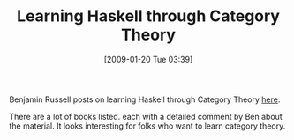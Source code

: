 #+POSTID: 1639
#+DATE: [2009-01-20 Tue 03:39]
#+OPTIONS: toc:nil num:nil todo:nil pri:nil tags:nil ^:nil TeX:nil
#+CATEGORY: Link
#+TAGS: Haskell, Programming Language, mathematics
#+TITLE: Learning Haskell through Category Theory

Benjamin Russell posts on learning Haskell through Category Theory [[http://dekudekuplex.wordpress.com/2009/01/16/learning-haskell-through-category-theory-and-adventuring-in-category-land-like-flatterland-only-about-categories/][here]].

There are a lot of books listed. each with a detailed comment by Ben about the material. It looks interesting for folks who want to learn category theory.



